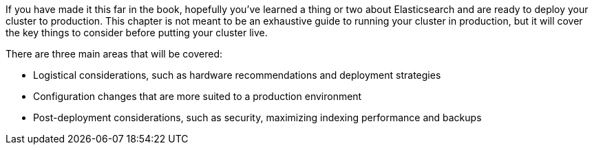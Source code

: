 If you have made it this far in the book, hopefully you've learned a thing or
two about Elasticsearch and are ready to((("deployment"))) deploy your cluster to production.((("clusters", "deployment", see="deployment")))
This chapter is not meant to be an exhaustive guide to running your cluster
in production, but it will cover the key things to consider before putting
your cluster live.

There are three main areas that will be covered:

- Logistical considerations, such as hardware recommendations and deployment
strategies
- Configuration changes that are more suited to a production environment
- Post-deployment considerations, such as security, maximizing indexing performance
and backups

